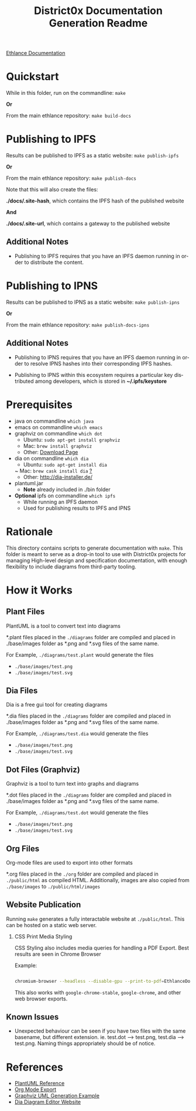 #+TITLE: District0x Documentation Generation Readme
#+LANGUAGE: en
#+OPTIONS: H:2 num:t toc:t \n:nil ::t |:t ^:t f:t tex:t

[[https://ipfs.io/ipns/QmY4djEk6L2jqGmcv9WspcpgYARgnVn1dBxcrHeKAvtaiA][Ethlance Documentation]]

* Quickstart
  While in this folder, run on the commandline:
  ~make~

  *Or*

  From the main ethlance repository:
  ~make build-docs~

* Publishing to IPFS
  Results can be published to IPFS as a static website:
  ~make publish-ipfs~

  *Or*

  From the main ethlance repository:
  ~make publish-docs~

  Note that this will also create the files:

  *./docs/.site-hash*, which contains the IPFS hash of the published website
  
  *And*

  *./docs/.site-url*, which contains a gateway to the published website

** Additional Notes
   - Publishing to IPFS requires that you have an IPFS daemon running
     in order to distribute the content.

* Publishing to IPNS
  Results can be published to IPNS as a static website:
  ~make publish-ipns~

  *Or*

  From the main ethlance repository:
  ~make publish-docs-ipns~

** Additional Notes
   - Publishing to IPNS requires that you have an IPFS daemon running
     in order to resolve IPNS hashes into their corresponding IPFS hashes.
     
   - Publishing to IPNS within this ecosystem requires a particular
     key distributed among developers, which is stored in
     *~/.ipfs/keystore*

* Prerequisites
 - java on commandline ~which java~
 - emacs on commandline ~which emacs~
 - graphviz on commandline ~which dot~
   - Ubuntu:  ~sudo apt-get install graphviz~
   - Mac:     ~brew install graphviz~
   - Other:   [[https://graphviz.gitlab.io/download/][Download Page]]
 - dia on commandline ~which dia~
   - Ubuntu:  ~sudo apt-get install dia~
   ~ Mac:     ~brew cask install dia~ [[http://macappstore.org/dia/][?]]
   - Other: [[http://dia-installer.de/]]
 - plantuml.jar
   - *Note* already included in ./bin folder
 - *Optional* ipfs on commandline ~which ipfs~
   - While running an IPFS daemon
   - Used for publishing results to IPFS and IPNS

* Rationale 
  This directory contains scripts to generate documentation with
  ~make~. This folder is meant to serve as a drop-in tool to use with
  District0x projects for managing High-level design and specification
  documentation, with enough flexibility to include diagrams from
  third-party tooling.

* How it Works

** Plant Files
   PlantUML is a tool to convert text into diagrams

   *.plant files placed in the ~./diagrams~ folder are compiled and
   placed in ./base/images folder as *.png and *.svg files of the same
   name.

   For Example, ~./diagrams/test.plant~ would generate the files
   - ~./base/images/test.png~
   - ~./base/images/test.svg~

** Dia Files
   Dia is a free gui tool for creating diagrams

   *.dia files placed in the ~./diagrams~ folder are compiled and
   placed in ./base/images folder as *.png and *.svg files of the same
   name.

   For Example, ~./diagrams/test.dia~ would generate the files
   - ~./base/images/test.png~
   - ~./base/images/test.svg~

** Dot Files (Graphviz)
   Graphviz is a tool to turn text into graphs and diagrams

   *.dot files placed in the ~./diagrams~ folder are compiled and
   placed in ./base/images folder as *.png and *.svg files of the same
   name.

   For Example, ~./diagrams/test.dot~ would generate the files
   - ~./base/images/test.png~
   - ~./base/images/test.svg~

** Org Files
   Org-mode files are used to export into other formats

   *.org files placed in the ~./org~ folder are compiled and placed in
   ~./public/html~ as compiled HTML. Additionally, images are also
   copied from ~./base/images~ to ~./public/html/images~

** Website Publication
   Running ~make~ generates a fully interactable website at
   ~./public/html~. This can be hosted on a static web server.

*** CSS Print Media Styling
    CSS Styling also includes media queries for handling a PDF
    Export. Best results are seen in Chrome Browser

    Example:

    #+BEGIN_SRC sh

    chromium-browser --headless --disable-gpu --print-to-pdf=EthlanceDocs.pdf ./public/html/index.html

    #+END_SRC

    This also works with ~google-chrome-stable~, ~google-chrome~, and
    other web browser exports.

** Known Issues
   - Unexpected behaviour can be seen if you have two files with the
     same basename, but different extension. ie. test.dot -->
     test.png, test.dia --> test.png. Naming things appropriately
     should be of notice.

* References
  - [[https://plantuml.com/][PlantUML Reference]]
  - [[https://orgmode.org/manual/HTML-Export.html#HTML-Export][Org Mode Export]]
  - [[http://www.ffnn.nl/pages/articles/media/uml-diagrams-using-graphviz-dot.php][Graphviz UML Generation Example]]
  - [[http://dia-installer.de/][Dia Diagram Editor Website]]
